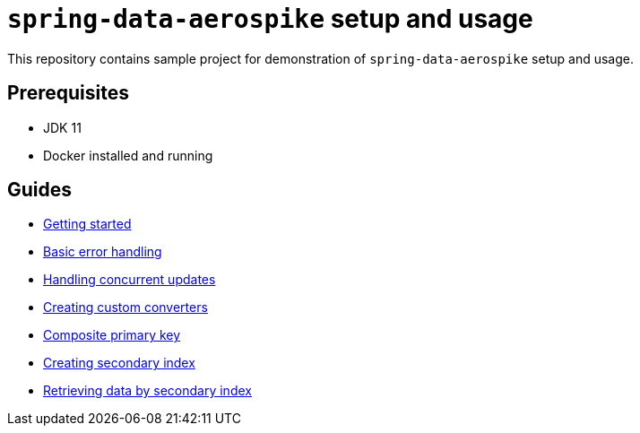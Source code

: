 = `spring-data-aerospike` setup and usage

This repository contains sample project for demonstration of `spring-data-aerospike` setup and usage.

== Prerequisites

- JDK 11
- Docker installed and running

== Guides

- link:docs_processed/getting-started.adoc[Getting started]
- link:docs_processed/basic-error-handling.adoc[Basic error handling]
- link:docs_processed/concurrent-updates.adoc[Handling concurrent updates]
- link:docs_processed/custom-converters.adoc[Creating custom converters]
- link:docs_processed/composite-primary-key.adoc[Composite primary key]
- link:docs_processed/creating-secondary-index.adoc[Creating secondary index]
- link:docs_processed/retrieving-data-by-secondary-index.adoc[Retrieving data by secondary index]